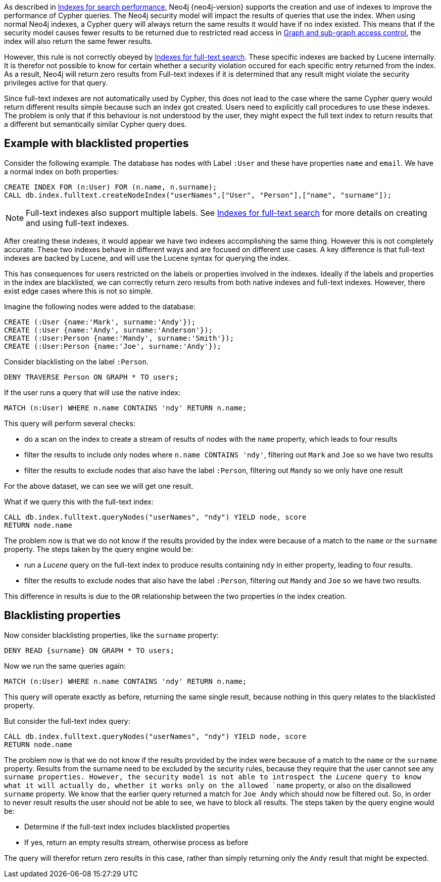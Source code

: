 As described in <<administration-indexes-search-performance, Indexes for search performance>>, Neo4j {neo4j-version} supports the creation and use of indexes to improve the performance of Cypher queries.
The Neo4j security model will impact the results of queries that use the index.
When using normal Neo4j indexes, a Cypher query will always return the same results it would have if no index existed.
This means that if the security model causes fewer results to be returned due to restricted read access in <<administration-security-subgraph, Graph and sub-graph access control>>,
the index will also return the same fewer results.

However, this rule is not correctly obeyed by <<administration-indexes-fulltext-search, Indexes for full-text search>>.
These specific indexes are backed by Lucene internally.
It is therefor not possible to know for certain whether a security violation occured for each specific entry returned from the index.
As a result, Neo4j will return zero results from Full-text indexes if it is determined that any result might violate the security privileges active for that query.

Since full-text indexes are not automatically used by Cypher, this does not lead to the case where the same Cypher query would return different results simple because such an index got created.
Users need to explicitly call procedures to use these indexes.
The problem is only that if this behaviour is not understood by the user, they might expect the full text index to return results that a different but semantically similar Cypher query does.

== Example with blacklisted properties

Consider the following example.
The database has nodes with Label `:User` and these have properties `name` and `email`.
We have a normal index on both properties:

    CREATE INDEX FOR (n:User) FOR (n.name, n.surname);
    CALL db.index.fulltext.createNodeIndex("userNames",["User", "Person"],["name", "surname"]);

[NOTE]
Full-text indexes also support multiple labels.
See <<administration-indexes-fulltext-search, Indexes for full-text search>> for more details on creating and using full-text indexes.

After creating these indexes, it would appear we have two indexes accomplishing the same thing.
However this is not completely accurate.
These two indexes behave in different ways and are focused on different use cases.
A key difference is that full-text indexes are backed by Lucene, and will use the Lucene syntax for querying the index.

This has consequences for users restricted on the labels or properties involved in the indexes.
Ideally if the labels and properties in the index are blacklisted, we can correctly return zero results from both native indexes and full-text indexes.
However, there exist edge cases where this is not so simple.

Imagine the following nodes were added to the database:

    CREATE (:User {name:'Mark', surname:'Andy'});
    CREATE (:User {name:'Andy', surname:'Anderson'});
    CREATE (:User:Person {name:'Mandy', surname:'Smith'});
    CREATE (:User:Person {name:'Joe', surname:'Andy'});

Consider blacklisting on the label `:Person`.

    DENY TRAVERSE Person ON GRAPH * TO users;

If the user runs a query that will use the native index:

    MATCH (n:User) WHERE n.name CONTAINS 'ndy' RETURN n.name;

This query will perform several checks:

* do a scan on the index to create a stream of results of nodes with the `name` property, which leads to four results
* filter the results to include only nodes where `n.name CONTAINS 'ndy'`, filtering out `Mark` and `Joe` so we have two results
* filter the results to exclude nodes that also have the label `:Person`, filtering out `Mandy` so we only have one result

For the above dataset, we can see we will get one result.

What if we query this with the full-text index:

    CALL db.index.fulltext.queryNodes("userNames", "ndy") YIELD node, score
    RETURN node.name

The problem now is that we do not know if the results provided by the index were because of a match to the `name` or the `surname` property.
The steps taken by the query engine would be:

* run a _Lucene_ query on the full-text index to produce results containing `ndy` in either property, leading to four results.
* filter the results to exclude nodes that also have the label `:Person`, filtering out `Mandy` and `Joe` so we have two results.

This difference in results is due to the `OR` relationship between the two properties in the index creation.

== Blacklisting properties

Now consider blacklisting properties, like the `surname` property:

    DENY READ {surname} ON GRAPH * TO users;

Now we run the same queries again:

    MATCH (n:User) WHERE n.name CONTAINS 'ndy' RETURN n.name;

This query will operate exactly as before, returning the same single result, because nothing in this query relates to the blacklisted property.

But consider the full-text index query:

    CALL db.index.fulltext.queryNodes("userNames", "ndy") YIELD node, score
    RETURN node.name

The problem now is that we do not know if the results provided by the index were because of a match to the `name` or the `surname` property.
Results from the surname need to be excluded by the security rules, because they require that the user cannot see any `surname properties.
However, the security model is not able to introspect the _Lucene_ query to know what it will actually do, whether it works only on the allowed `name` property, or also on the disallowed `surname` property.
We know that the earlier query returned a match for `Joe Andy` which should now be filtered out.
So, in order to never result results the user should not be able to see, we have to block all results.
The steps taken by the query engine would be:

* Determine if the full-text index includes blacklisted properties
* If yes, return an empty results stream, otherwise process as before

The query will therefor return zero results in this case, rather than simply returning only the `Andy` result that might be expected.

